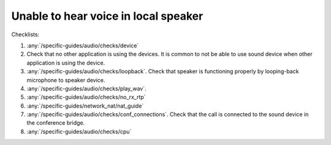 Unable to hear voice in local speaker
========================================

Checklists:

#. :any:`/specific-guides/audio/checks/device`
#. Check that no other application is using the devices. It is common to not be 
   able to use sound device when other application is using the device.
#. :any:`/specific-guides/audio/checks/loopback`. Check that speaker is functioning 
   properly by looping-back microphone to speaker device.
#. :any:`/specific-guides/audio/checks/play_wav`.
#. :any:`/specific-guides/audio/checks/no_rx_rtp`
#. :any:`/specific-guides/network_nat/nat_guide`
#. :any:`/specific-guides/audio/checks/conf_connections`. Check that the call is 
   connected to the sound device in the conference bridge.
#. :any:`/specific-guides/audio/checks/cpu`
